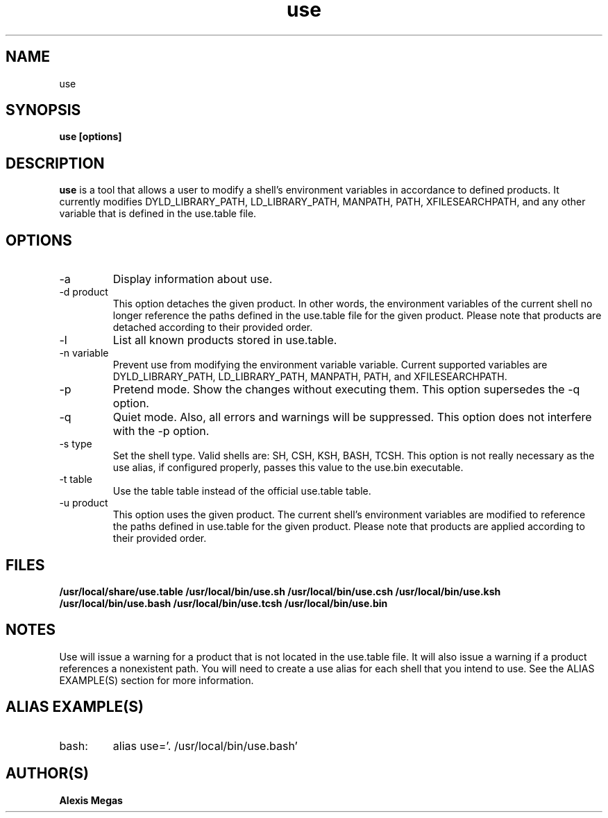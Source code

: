 .TH use 1 "May 04, 2014"
.SH NAME
use
.SH SYNOPSIS
.B use [options]
.SH DESCRIPTION
.B use
is a tool that allows a user to modify a
shell's environment variables in accordance to defined products.
It currently modifies DYLD_LIBRARY_PATH, LD_LIBRARY_PATH, MANPATH, PATH, XFILESEARCHPATH, and any other
variable that is defined in the use.table file.
.SH OPTIONS
.IP "-a"
Display information about use.
.IP "-d product"
This option detaches the given product. In other words, the environment
variables of the current shell no longer reference the paths defined in the
use.table file for the given product. Please note that products are detached according to their provided order.
.IP "-l"
List all known products stored in use.table.
.IP "-n variable"
Prevent use from modifying the environment variable variable. Current supported variables
are DYLD_LIBRARY_PATH, LD_LIBRARY_PATH, MANPATH, PATH, and XFILESEARCHPATH.
.IP "-p"
Pretend mode. Show the changes without executing them. This option supersedes the -q option.
.IP "-q"
Quiet mode. Also, all errors and warnings will be suppressed. This option does not interfere with the -p option.
.IP "-s type"
Set the shell type. Valid shells are: SH, CSH, KSH, BASH, TCSH.
This option is not really necessary as the use alias, if configured properly,
passes this value to the use.bin executable.
.IP "-t table"
Use the table table instead of the official use.table table.
.IP "-u product"
This option uses the given product. The current shell's environment variables
are modified to reference the paths defined in use.table for the given product. Please note that products are applied according to their provided order.
.SH FILES
.B /usr/local/share/use.table
.B /usr/local/bin/use.sh
.B /usr/local/bin/use.csh
.B /usr/local/bin/use.ksh
.B /usr/local/bin/use.bash
.B /usr/local/bin/use.tcsh
.B /usr/local/bin/use.bin
.SH NOTES
Use will issue a warning for a product that is not located in the use.table file. It will also issue a warning if a product references a nonexistent path.
You will need to create a use alias for each shell that you intend to use. See the
ALIAS EXAMPLE(S) section for more information.
.SH ALIAS EXAMPLE(S)
.IP "bash:"
alias use='. /usr/local/bin/use.bash'
.SH AUTHOR(S)
.B Alexis Megas
